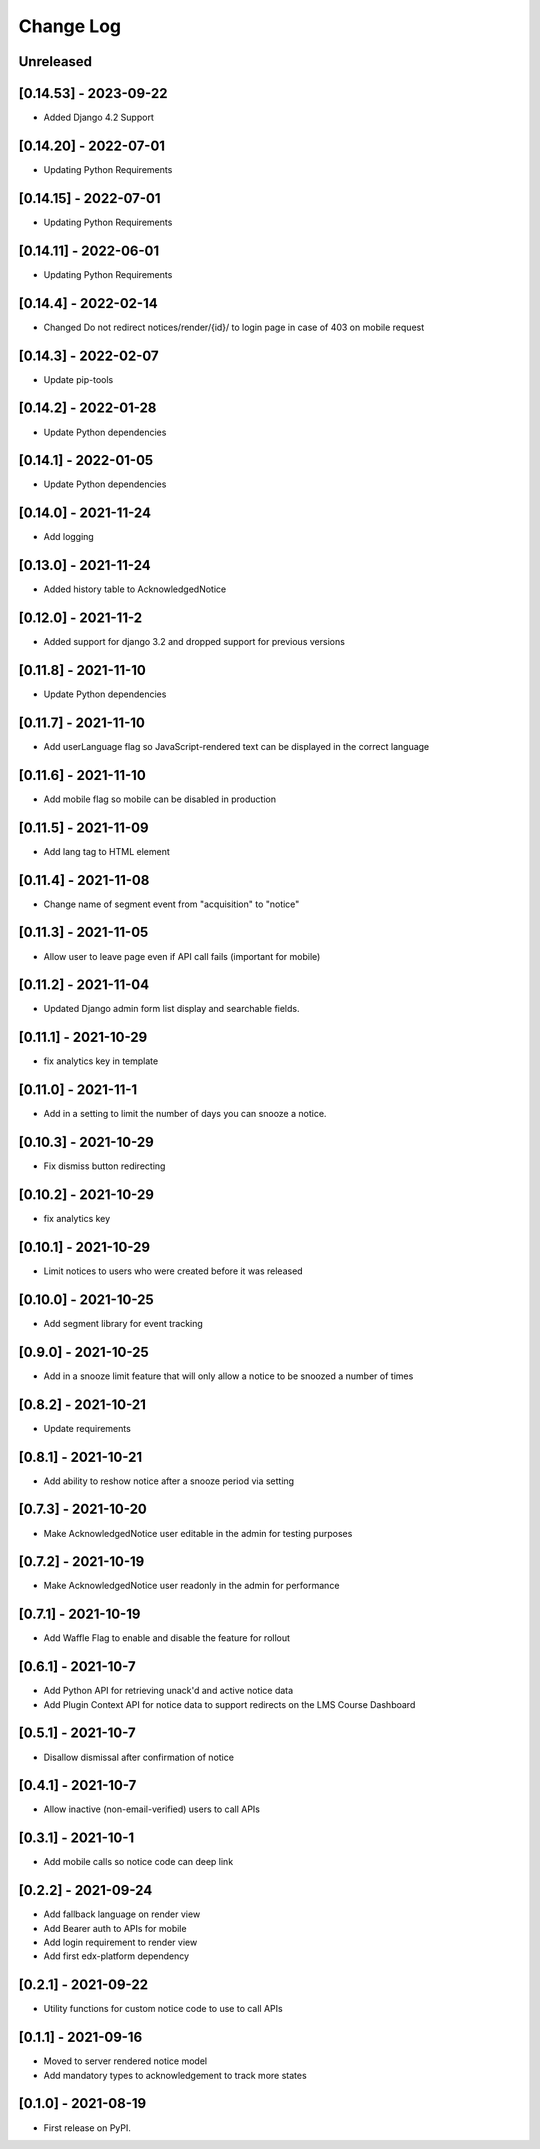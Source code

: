 Change Log
----------

..
   All enhancements and patches to notices will be documented
   in this file.  It adheres to the structure of https://keepachangelog.com/ ,
   but in reStructuredText instead of Markdown (for ease of incorporation into
   Sphinx documentation and the PyPI description).

   This project adheres to Semantic Versioning (https://semver.org/).

.. There should always be an "Unreleased" section for changes pending release.

Unreleased
~~~~~~~~~~

[0.14.53] - 2023-09-22
~~~~~~~~~~~~~~~~~~~~~~~~~~~~~~~~~~~~~~~~~~~~~~~~
* Added Django 4.2 Support

[0.14.20] - 2022-07-01
~~~~~~~~~~~~~~~~~~~~~~~~~~~~~~~~~~~~~~~~~~~~~~~~
* Updating Python Requirements

[0.14.15] - 2022-07-01
~~~~~~~~~~~~~~~~~~~~~~~~~~~~~~~~~~~~~~~~~~~~~~~~
* Updating Python Requirements

[0.14.11] - 2022-06-01
~~~~~~~~~~~~~~~~~~~~~~~~~~~~~~~~~~~~~~~~~~~~~~~~
* Updating Python Requirements

[0.14.4] - 2022-02-14
~~~~~~~~~~~~~~~~~~~~~~~~~~~~~~~~~~~~~~~~~~~~~~~~
* Changed Do not redirect notices/render/{id}/ to login page in case of 403 on mobile request

[0.14.3] - 2022-02-07
~~~~~~~~~~~~~~~~~~~~~~~~~~~~~~~~~~~~~~~~~~~~~~~~
* Update pip-tools

[0.14.2] - 2022-01-28
~~~~~~~~~~~~~~~~~~~~~~~~~~~~~~~~~~~~~~~~~~~~~~~~
* Update Python dependencies

[0.14.1] - 2022-01-05
~~~~~~~~~~~~~~~~~~~~~~~~~~~~~~~~~~~~~~~~~~~~~~~~
* Update Python dependencies

[0.14.0] - 2021-11-24
~~~~~~~~~~~~~~~~~~~~~~~~~~~~~~~~~~~~~~~~~~~~~~~~
* Add logging

[0.13.0] - 2021-11-24
~~~~~~~~~~~~~~~~~~~~~~~~~~~~~~~~~~~~~~~~~~~~~~~~
* Added history table to AcknowledgedNotice

[0.12.0] - 2021-11-2
~~~~~~~~~~~~~~~~~~~~~~~~~~~~~~~~~~~~~~~~~~~~~~~~
* Added support for django 3.2 and dropped support for previous versions

[0.11.8] - 2021-11-10
~~~~~~~~~~~~~~~~~~~~~~~~~~~~~~~~~~~~~~~~~~~~~~~~
* Update Python dependencies

[0.11.7] - 2021-11-10
~~~~~~~~~~~~~~~~~~~~~~~~~~~~~~~~~~~~~~~~~~~~~~~~
* Add userLanguage flag so JavaScript-rendered text can be displayed in the correct language

[0.11.6] - 2021-11-10
~~~~~~~~~~~~~~~~~~~~~~~~~~~~~~~~~~~~~~~~~~~~~~~~
* Add mobile flag so mobile can be disabled in production

[0.11.5] - 2021-11-09
~~~~~~~~~~~~~~~~~~~~~~~~~~~~~~~~~~~~~~~~~~~~~~~~
* Add lang tag to HTML element

[0.11.4] - 2021-11-08
~~~~~~~~~~~~~~~~~~~~~~~~~~~~~~~~~~~~~~~~~~~~~~~~
* Change name of segment event from "acquisition" to "notice"

[0.11.3] - 2021-11-05
~~~~~~~~~~~~~~~~~~~~~~~~~~~~~~~~~~~~~~~~~~~~~~~~
* Allow user to leave page even if API call fails (important for mobile)

[0.11.2] - 2021-11-04
~~~~~~~~~~~~~~~~~~~~~~~~~~~~~~~~~~~~~~~~~~~~~~~~
* Updated Django admin form list display and searchable fields.

[0.11.1] - 2021-10-29
~~~~~~~~~~~~~~~~~~~~~~~~~~~~~~~~~~~~~~~~~~~~~~~~
* fix analytics key in template

[0.11.0] - 2021-11-1
~~~~~~~~~~~~~~~~~~~~~~~~~~~~~~~~~~~~~~~~~~~~~~~~
* Add in a setting to limit the number of days you can snooze a notice.

[0.10.3] - 2021-10-29
~~~~~~~~~~~~~~~~~~~~~~~~~~~~~~~~~~~~~~~~~~~~~~~~
* Fix dismiss button redirecting

[0.10.2] - 2021-10-29
~~~~~~~~~~~~~~~~~~~~~~~~~~~~~~~~~~~~~~~~~~~~~~~~
* fix analytics key

[0.10.1] - 2021-10-29
~~~~~~~~~~~~~~~~~~~~~~~~~~~~~~~~~~~~~~~~~~~~~~~~
* Limit notices to users who were created before it was released

[0.10.0] - 2021-10-25
~~~~~~~~~~~~~~~~~~~~~~~~~~~~~~~~~~~~~~~~~~~~~~~~
* Add segment library for event tracking

[0.9.0] - 2021-10-25
~~~~~~~~~~~~~~~~~~~~~~~~~~~~~~~~~~~~~~~~~~~~~~~~
* Add in a snooze limit feature that will only allow a notice to be snoozed a number of times

[0.8.2] - 2021-10-21
~~~~~~~~~~~~~~~~~~~~~~~~~~~~~~~~~~~~~~~~~~~~~~~~
* Update requirements

[0.8.1] - 2021-10-21
~~~~~~~~~~~~~~~~~~~~~~~~~~~~~~~~~~~~~~~~~~~~~~~~
* Add ability to reshow notice after a snooze period via setting

[0.7.3] - 2021-10-20
~~~~~~~~~~~~~~~~~~~~~~~~~~~~~~~~~~~~~~~~~~~~~~~~
* Make AcknowledgedNotice user editable in the admin for testing purposes

[0.7.2] - 2021-10-19
~~~~~~~~~~~~~~~~~~~~~~~~~~~~~~~~~~~~~~~~~~~~~~~~
* Make AcknowledgedNotice user readonly in the admin for performance

[0.7.1] - 2021-10-19
~~~~~~~~~~~~~~~~~~~~~~~~~~~~~~~~~~~~~~~~~~~~~~~~
* Add Waffle Flag to enable and disable the feature for rollout

[0.6.1] - 2021-10-7
~~~~~~~~~~~~~~~~~~~~~~~~~~~~~~~~~~~~~~~~~~~~~~~~
* Add Python API for retrieving unack'd and active notice data
* Add Plugin Context API for notice data to support redirects on the LMS Course Dashboard

[0.5.1] - 2021-10-7
~~~~~~~~~~~~~~~~~~~~~~~~~~~~~~~~~~~~~~~~~~~~~~~~
* Disallow dismissal after confirmation of notice

[0.4.1] - 2021-10-7
~~~~~~~~~~~~~~~~~~~~~~~~~~~~~~~~~~~~~~~~~~~~~~~~
* Allow inactive (non-email-verified) users to call APIs

[0.3.1] - 2021-10-1
~~~~~~~~~~~~~~~~~~~~~~~~~~~~~~~~~~~~~~~~~~~~~~~~
* Add mobile calls so notice code can deep link

[0.2.2] - 2021-09-24
~~~~~~~~~~~~~~~~~~~~~~~~~~~~~~~~~~~~~~~~~~~~~~~~
* Add fallback language on render view
* Add Bearer auth to APIs for mobile
* Add login requirement to render view
* Add first edx-platform dependency

[0.2.1] - 2021-09-22
~~~~~~~~~~~~~~~~~~~~~~~~~~~~~~~~~~~~~~~~~~~~~~~~
* Utility functions for custom notice code to use to call APIs

[0.1.1] - 2021-09-16
~~~~~~~~~~~~~~~~~~~~~~~~~~~~~~~~~~~~~~~~~~~~~~~~
* Moved to server rendered notice model
* Add mandatory types to acknowledgement to track more states

[0.1.0] - 2021-08-19
~~~~~~~~~~~~~~~~~~~~~~~~~~~~~~~~~~~~~~~~~~~~~~~~
* First release on PyPI.
